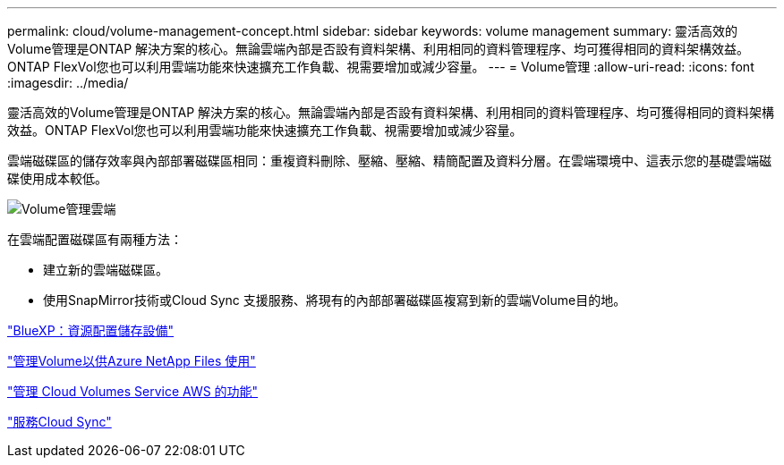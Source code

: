 ---
permalink: cloud/volume-management-concept.html 
sidebar: sidebar 
keywords: volume management 
summary: 靈活高效的Volume管理是ONTAP 解決方案的核心。無論雲端內部是否設有資料架構、利用相同的資料管理程序、均可獲得相同的資料架構效益。ONTAP FlexVol您也可以利用雲端功能來快速擴充工作負載、視需要增加或減少容量。 
---
= Volume管理
:allow-uri-read: 
:icons: font
:imagesdir: ../media/


[role="lead"]
靈活高效的Volume管理是ONTAP 解決方案的核心。無論雲端內部是否設有資料架構、利用相同的資料管理程序、均可獲得相同的資料架構效益。ONTAP FlexVol您也可以利用雲端功能來快速擴充工作負載、視需要增加或減少容量。

雲端磁碟區的儲存效率與內部部署磁碟區相同：重複資料刪除、壓縮、壓縮、精簡配置及資料分層。在雲端環境中、這表示您的基礎雲端磁碟使用成本較低。

image::../media/volume-management-cloud.png[Volume管理雲端]

在雲端配置磁碟區有兩種方法：

* 建立新的雲端磁碟區。
* 使用SnapMirror技術或Cloud Sync 支援服務、將現有的內部部署磁碟區複寫到新的雲端Volume目的地。


https://docs.netapp.com/us-en/occm/task_provisioning_storage.html["BlueXP：資源配置儲存設備"]

https://docs.netapp.com/us-en/occm/task_manage_anf.html["管理Volume以供Azure NetApp Files 使用"]

https://docs.netapp.com/us-en/occm/task_manage_cvs_aws.html["管理 Cloud Volumes Service AWS 的功能"]

https://cloud.netapp.com/cloud-sync-service["服務Cloud Sync"]

